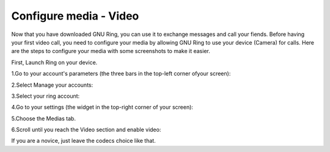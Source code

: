 Configure media - Video
=======================
Now that you have downloaded GNU Ring, you can use it to exchange messages and call your fiends. Before having your first video call, you need to configure your media by allowing GNU Ring to use your device (Camera) for calls. Here are the steps to configure your media with some screenshots to make it easier.

First, Launch Ring on your device.

1.Go to your account's parameters (the three bars in the top-left corner ofyour screen):

.. image:: capture1.png
	:height: 100px
	:width: 200px
	:scale: 100%
	:alt: Nothing else than a pict
	:align: center

2.Select Manage your accounts:

.. image:: capture2.png
	:height: 100px
	:width: 200px
	:scale: 100%
	:alt: Nothing else than a pict
	:align: center

3.Select your ring account:

.. image:: capture3.png
	:height: 100px
	:width: 200px
	:scale: 100%
	:alt: Nothing else than a pict
	:align: center

4.Go to your settings (the widget in the top-right corner of your screen):

.. image:: capture4.png
	:height: 100px
	:width: 200px
	:scale: 100%
	:alt: Nothing else than a pict
	:align: center

5.Choose the Medias tab.

.. image:: capture5.png
	:height: 100px
	:width: 200px
	:scale: 100%
	:alt: Nothing else than a pict
	:align: center

6.Scroll until you reach the Video section and enable video:

.. image:: capture6.png
	:height: 100px
	:width: 200px
	:scale: 100%
	:alt: Nothing else than a pict
	:align: center

If you are a novice, just leave the codecs choice like that.


